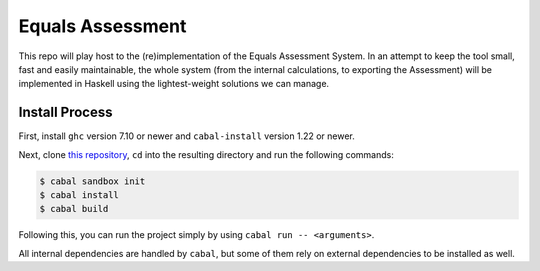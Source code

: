 Equals Assessment
=================

This repo will play host to the (re)implementation of the Equals Assessment System.
In an attempt to keep the tool small, fast and easily maintainable, the whole system (from the internal calculations, to exporting the Assessment) will be implemented in Haskell using the lightest-weight solutions we can manage.

Install Process
---------------

First, install ``ghc`` version 7.10 or newer and ``cabal-install`` version 1.22 or newer.

Next, clone `this repository <https://github.com/AbleNetInc/EqualsAssessment>`_, ``cd`` into the resulting directory and run the following commands:

.. code:: console

    $ cabal sandbox init
    $ cabal install
    $ cabal build

Following this, you can run the project simply by using ``cabal run -- <arguments>``.

All internal dependencies are handled by ``cabal``, but some of them rely on external dependencies to be installed as well.
